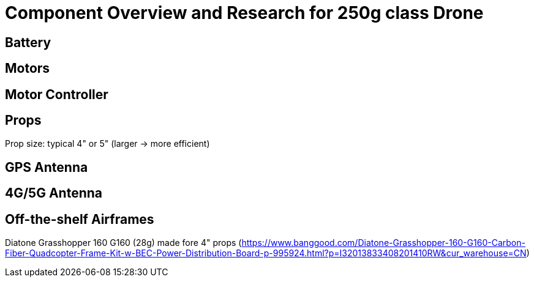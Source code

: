 = Component Overview and Research for 250g class Drone =

== Battery ==

== Motors ==

== Motor Controller ==

== Props ==

Prop size: typical 4" or 5" (larger -> more efficient)

== GPS Antenna ==

== 4G/5G Antenna ==

== Off-the-shelf Airframes ==

Diatone Grasshopper 160 G160 (28g) made fore 4" props (https://www.banggood.com/Diatone-Grasshopper-160-G160-Carbon-Fiber-Quadcopter-Frame-Kit-w-BEC-Power-Distribution-Board-p-995924.html?p=I32013833408201410RW&cur_warehouse=CN)
